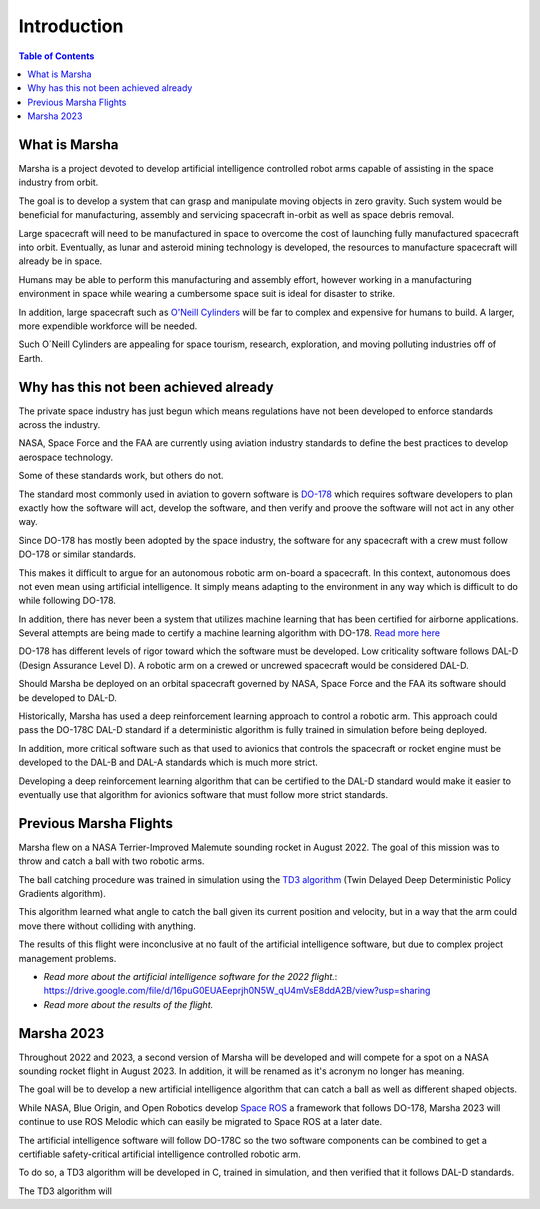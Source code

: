 ============
Introduction
============

.. contents:: Table of Contents


What is Marsha
=============

Marsha is a project devoted to develop artificial intelligence controlled robot arms capable of assisting in the space industry from orbit.

The goal is to develop a system that can grasp and manipulate moving objects in zero gravity. Such system would be beneficial for manufacturing, assembly and servicing spacecraft in-orbit as well as space debris removal.

Large spacecraft will need to be manufactured in space to overcome the cost of launching fully manufactured spacecraft into orbit. Eventually, as lunar and asteroid mining technology is developed, the resources to manufacture spacecraft will already be in space.

Humans may be able to perform this manufacturing and assembly effort, however working in a manufacturing environment in space while wearing a cumbersome space suit is ideal for disaster to strike.

In addition, large spacecraft such as `O'Neill Cylinders`_ will be far to complex and expensive for humans to build. A larger, more expendible workforce will be needed.

.. _`O'Neill Cylinders`: https://en.wikipedia.org/wiki/O%27Neill_cylinder

Such O`Neill Cylinders are appealing for space tourism, research, exploration, and moving polluting industries off of Earth.


Why has this not been achieved already
===============

The private space industry has just begun which means regulations have not been developed to enforce standards across the industry.

NASA, Space Force and the FAA are currently using aviation industry standards to define the best practices to develop aerospace technology.

Some of these standards work, but others do not.


The standard most commonly used in aviation to govern software is `DO-178`_ which requires software developers to plan exactly how the software will act, develop the software, and then verify and proove the software will not act in any other way.

Since DO-178 has mostly been adopted by the space industry, the software for any spacecraft with a crew must follow DO-178 or similar standards.

This makes it difficult to argue for an autonomous robotic arm on-board a spacecraft. In this context, autonomous does not even mean using artificial intelligence. It simply means adapting to the environment in any way which is difficult to do while following DO-178.

In addition, there has never been a system that utilizes machine learning that has been certified for airborne applications. Several attempts are being made to certify a machine learning algorithm with DO-178. `Read more here`_

DO-178 has different levels of rigor toward which the software must be developed. Low criticality software follows DAL-D (Design Assurance Level D). A robotic arm on a crewed or uncrewed spacecraft would be considered DAL-D.

Should Marsha be deployed on an orbital spacecraft governed by NASA, Space Force and the FAA its software should be developed to DAL-D.



Historically, Marsha has used a deep reinforcement learning approach to control a robotic arm. This approach could pass the DO-178C DAL-D standard if a deterministic algorithm is fully trained in simulation before being deployed.

In addition, more critical software such as that used to avionics that controls the spacecraft or rocket engine must be developed to the DAL-B and DAL-A standards which is much more strict.

Developing a deep reinforcement learning algorithm that can be certified to the DAL-D standard would make it easier to eventually use that algorithm for avionics software that must follow more strict standards.


.. _`DO-178`: https://en.wikipedia.org/wiki/DO-178C

.. _`Read more here`: https://ntrs.nasa.gov/api/citations/20210019093/downloads/main.pdf



Previous Marsha Flights
===============

Marsha flew on a NASA Terrier-Improved Malemute sounding rocket in August 2022. The goal of this mission was to throw and catch a ball with two robotic arms.

The ball catching procedure was trained in simulation using the `TD3 algorithm`_ (Twin Delayed Deep Deterministic Policy Gradients algorithm). 

This algorithm learned what angle to catch the ball given its current position and velocity, but in a way that the arm could move there without colliding with anything.

The results of this flight were inconclusive at no fault of the artificial intelligence software, but due to complex project management problems.

- `Read more about the artificial intelligence software for the 2022 flight.`: https://drive.google.com/file/d/16puG0EUAEeprjh0N5W_qU4mVsE8ddA2B/view?usp=sharing

- `Read more about the results of the flight.`

.. _`TD3 algorithm`: https://spinningup.openai.com/en/latest/algorithms/td3.html


Marsha 2023
=================

Throughout 2022 and 2023, a second version of Marsha will be developed and will compete for a spot on a NASA sounding rocket flight in August 2023. In addition, it will be renamed as it's acronym no longer has meaning.

The goal will be to develop a new artificial intelligence algorithm that can catch a ball as well as different shaped objects.

While NASA, Blue Origin, and Open Robotics develop `Space ROS`_ a framework that follows DO-178, Marsha 2023 will continue to use ROS Melodic which can easily be migrated to Space ROS at a later date.

The artificial intelligence software will follow DO-178C so the two software components can be combined to get a certifiable safety-critical artificial intelligence controlled robotic arm.

To do so, a TD3 algorithm will be developed in C, trained in simulation, and then verified that it follows DAL-D standards.

The TD3 algorithm will 

.. _`Space ROS`: https://www.openrobotics.org/blog/2022/2/2/rosinspace
